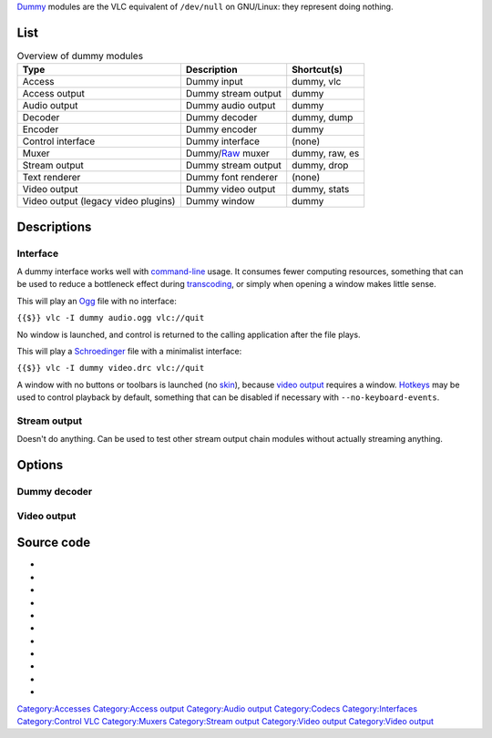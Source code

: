 `Dummy <Dummy>`__ modules are the VLC equivalent of ``/dev/null`` on GNU/Linux: they represent doing nothing.

List
----

.. table:: Overview of dummy modules

   =================================== =========================== ==============
   Type                                Description                 Shortcut(s)
   =================================== =========================== ==============
   Access                              Dummy input                 dummy, vlc
   Access output                       Dummy stream output         dummy
   Audio output                        Dummy audio output          dummy
   Decoder                             Dummy decoder               dummy, dump
   Encoder                             Dummy encoder               dummy
   Control interface                   Dummy interface             (none)
   Muxer                               Dummy/\ `Raw <Raw>`__ muxer dummy, raw, es
   Stream output                       Dummy stream output         dummy, drop
   Text renderer                       Dummy font renderer         (none)
   Video output                        Dummy video output          dummy, stats
   Video output (legacy video plugins) Dummy window                dummy
   =================================== =========================== ==============

Descriptions
------------

Interface
~~~~~~~~~

A dummy interface works well with `command-line <command-line>`__ usage. It consumes fewer computing resources, something that can be used to reduce a bottleneck effect during `transcoding <transcoding>`__, or simply when opening a window makes little sense.

This will play an `Ogg <Ogg>`__ file with no interface:

``{{$}} vlc -I dummy audio.ogg vlc://quit``

No window is launched, and control is returned to the calling application after the file plays.

This will play a `Schroedinger <Schroedinger>`__ file with a minimalist interface:

``{{$}} vlc -I dummy video.drc vlc://quit``

A window with no buttons or toolbars is launched (no `skin <skin>`__), because `video output <video_output>`__ requires a window. `Hotkeys <Hotkey>`__ may be used to control playback by default, something that can be disabled if necessary with ``--no-keyboard-events``.

Stream output
~~~~~~~~~~~~~

Doesn't do anything. Can be used to test other stream output chain modules without actually streaming anything.

Options
-------

Dummy decoder
~~~~~~~~~~~~~

.. raw:: mediawiki

   {{Option
   |name=dummy-save-es
   |value=boolean
   |default=disabled
   |description=Save the raw [[codec]] data if you have selected/forced the dummy decoder in the main options.
   }}

Video output
~~~~~~~~~~~~

.. raw:: mediawiki

   {{Option
   |name=dummy-chroma
   |value=string
   |default=NULL
   |description=Force the dummy video output to create images using a specific [[chroma]] format instead of trying to improve performances by using the most efficient one.
   }}

Source code
-----------

-  

   .. raw:: mediawiki

      {{VLCSourceFile|modules/access/idummy.c|Access}}

-  

   .. raw:: mediawiki

      {{VLCSourceFile|modules/access_output/dummy.c|Access output}}

-  

   .. raw:: mediawiki

      {{VLCSourceFile|modules/audio_output/adummy.c|Audio output}}

-  

   .. raw:: mediawiki

      {{VLCSourceFile|modules/codec/ddummy.c|Decoder}}

-  

   .. raw:: mediawiki

      {{VLCSourceFile|modules/codec/edummy.c|Encoder}}

-  

   .. raw:: mediawiki

      {{VLCSourceFile|modules/control/dummy.c|Interface}}

-  

   .. raw:: mediawiki

      {{VLCSourceFile|modules/mux/dummy.c|Output muxer}}

-  

   .. raw:: mediawiki

      {{VLCSourceFile|modules/stream_out/dummy.c|Stream output}}

-  

   .. raw:: mediawiki

      {{VLCSourceFile|modules/text_renderer/tdummy.c|Text rendering}}

-  

   .. raw:: mediawiki

      {{VLCSourceFile|modules/video_output/vdummy.c|Video output}}

-  

   .. raw:: mediawiki

      {{VLCSourceFile|modules/video_output/wdummy.c|Video output for legacy video plugins}}

.. raw:: mediawiki

   {{Documentation}}

`Category:Accesses <Category:Accesses>`__ `Category:Access output <Category:Access_output>`__ `Category:Audio output <Category:Audio_output>`__ `Category:Codecs <Category:Codecs>`__ `Category:Interfaces <Category:Interfaces>`__ `Category:Control VLC <Category:Control_VLC>`__ `Category:Muxers <Category:Muxers>`__ `Category:Stream output <Category:Stream_output>`__ `Category:Video output <Category:Video_output>`__ `Category:Video output <Category:Video_output>`__
